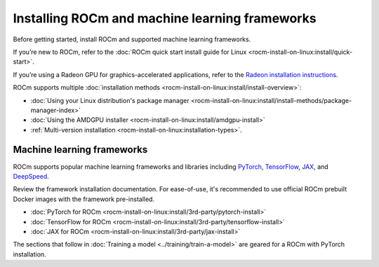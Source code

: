 .. meta::
   :description: How to install ROCm and popular machine learning frameworks.
   :keywords: ROCm, AI, LLM, train, fine-tune, FSDP, DeepSpeed, LLaMA, tutorial

.. _rocm-for-ai-install:

***********************************************
Installing ROCm and machine learning frameworks
***********************************************

Before getting started, install ROCm and supported machine learning frameworks.

.. grid:: 1

   .. grid-item-card:: Pre-install

      Each release of ROCm supports specific hardware and software configurations. Before installing, consult the
      :doc:`System requirements <rocm-install-on-linux:reference/system-requirements>` and
      :doc:`Installation prerequisites <rocm-install-on-linux:install/prerequisites>` guides.

If you’re new to ROCm, refer to the :doc:`ROCm quick start install guide for Linux
<rocm-install-on-linux:install/quick-start>`.

If you’re using a Radeon GPU for graphics-accelerated applications, refer to the
`Radeon installation instructions <https://rocm.docs.amd.com/projects/radeon/en/docs-6.1.3/docs/install/native_linux/install-radeon.html>`_.

ROCm supports multiple :doc:`installation methods <rocm-install-on-linux:install/install-overview>`:

* :doc:`Using your Linux distribution's package manager <rocm-install-on-linux:install/install-methods/package-manager-index>`

* :doc:`Using the AMDGPU installer <rocm-install-on-linux:install/amdgpu-install>`

* :ref:`Multi-version installation <rocm-install-on-linux:installation-types>`.

.. grid:: 1

   .. grid-item-card:: Post-install

      Follow the :doc:`post-installation instructions <rocm-install-on-linux:install/post-install>` to
      configure your system linker, PATH, and verify the installation.

      If you encounter any issues during installation, refer to the
      :doc:`Installation troubleshooting <rocm-install-on-linux:reference/install-faq>` guide.

Machine learning frameworks
===========================

ROCm supports popular machine learning frameworks and libraries including `PyTorch
<https://pytorch.org/blog/pytorch-for-amd-rocm-platform-now-available-as-python-package>`_, `TensorFlow
<https://tensorflow.org>`_, `JAX <https://jax.readthedocs.io/en/latest>`_, and `DeepSpeed
<https://cloudblogs.microsoft.com/opensource/2022/03/21/supporting-efficient-large-model-training-on-amd-instinct-gpus-with-deepspeed/>`_.

Review the framework installation documentation. For ease-of-use, it's recommended to use official ROCm prebuilt Docker
images with the framework pre-installed.

* :doc:`PyTorch for ROCm <rocm-install-on-linux:install/3rd-party/pytorch-install>`

* :doc:`TensorFlow for ROCm <rocm-install-on-linux:install/3rd-party/tensorflow-install>`

* :doc:`JAX for ROCm <rocm-install-on-linux:install/3rd-party/jax-install>`

The sections that follow in :doc:`Training a model <../training/train-a-model>` are geared for a ROCm with PyTorch installation.
